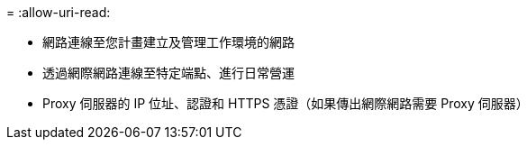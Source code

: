 = 
:allow-uri-read: 


* 網路連線至您計畫建立及管理工作環境的網路
* 透過網際網路連線至特定端點、進行日常營運
* Proxy 伺服器的 IP 位址、認證和 HTTPS 憑證（如果傳出網際網路需要 Proxy 伺服器）

